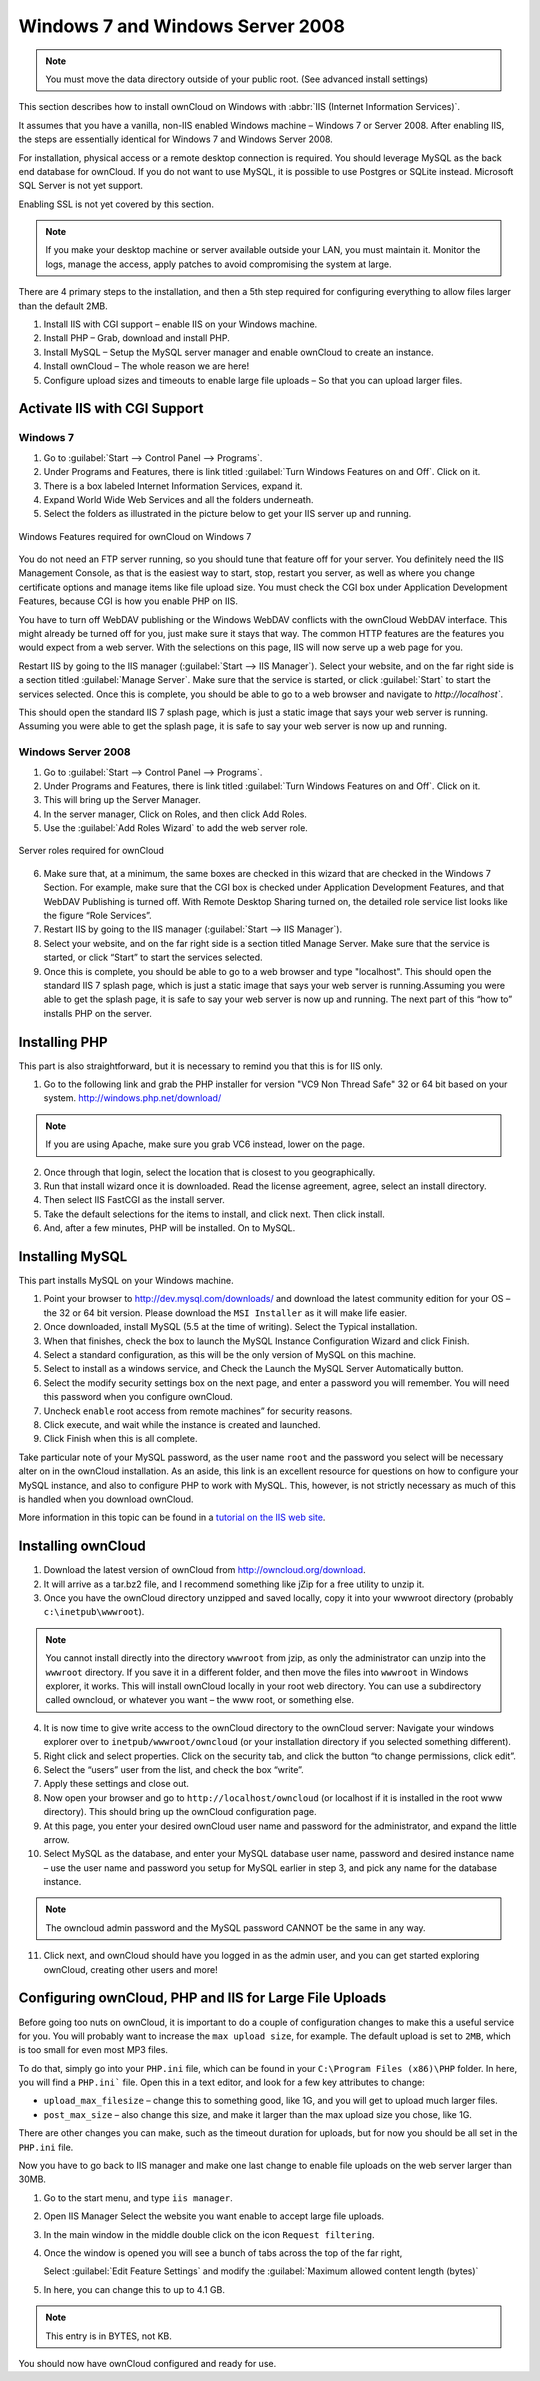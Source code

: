 Windows 7 and Windows Server 2008
---------------------------------

.. note:: You must move the data directory outside of your public root.
          (See advanced install settings)

This section describes how to install ownCloud on Windows with :abbr:`IIS
(Internet Information Services)`.

It assumes that you have a vanilla, non-IIS enabled Windows
machine – Windows 7 or Server 2008. After enabling IIS, the steps are
essentially identical for Windows 7 and Windows Server 2008.

For installation, physical access or a remote desktop connection is required.
You should leverage MySQL as the back end database for ownCloud.
If you do not want to use MySQL, it is possible to use Postgres or SQLite
instead. Microsoft SQL Server is not yet support.

Enabling SSL is not yet covered by this section.

.. note:: If you make your desktop machine or server available
          outside your LAN, you must maintain it. Monitor the logs, manage
	  the access, apply patches to avoid compromising the system at large.

There are 4 primary steps to the installation, and then a 5th step
required for configuring everything to allow files larger than the
default 2MB.

1. Install IIS with CGI support – enable IIS on your Windows machine.

2. Install PHP – Grab, download and install PHP.

3. Install MySQL – Setup the MySQL server manager and enable ownCloud to create
   an instance.

4. Install ownCloud – The whole reason we are here!

5. Configure upload sizes and timeouts to enable large file uploads – So that you
   can upload larger files.

Activate IIS with CGI Support
~~~~~~~~~~~~~~~~~~~~~~~~~~~~~

Windows 7
^^^^^^^^^

1. Go to :guilabel:`Start --> Control Panel --> Programs`.

2. Under Programs and Features, there is link titled :guilabel:`Turn Windows Features on
   and Off`. Click on it.

3. There is a box labeled Internet Information Services, expand it.

4. Expand World Wide Web Services and all the folders underneath.

5. Select the folders as illustrated in the picture below to get your IIS
   server up and running.

.. figure:: ../images/win7features.jpg
    :width: 250px
    :align: center
    :alt: Windows features required for ownCloud on Windows 7
    :figclass: align-center

    Windows Features required for ownCloud on Windows 7

You do not need an FTP server running, so you should tune
that feature off for your server. You definitely need the IIS Management
Console, as that is the easiest way to start, stop, restart you server,
as well as where you change certificate options and manage items like
file upload size. You must check the CGI box under Application
Development Features, because CGI is how you enable PHP on IIS.

You have to turn off WebDAV publishing or the Windows WebDAV
conflicts with the ownCloud WebDAV interface. This might already be
turned off for you, just make sure it stays that way. The common HTTP
features are the features you would expect from a web server.
With the selections on this page, IIS will now serve up a web page for you.

Restart IIS by going to the IIS manager (:guilabel:`Start --> IIS Manager`).
Select your website, and on the far right side is a section titled
:guilabel:`Manage Server`. Make sure that the service is started, or click
:guilabel:`Start` to start the services selected. Once this is complete, you
should be able to go to a web browser and navigate to `http://localhost``.

This should open the standard IIS 7 splash page, which is just a static image
that says your web server is running. Assuming you were able to get the
splash page, it is safe to say your web server is now up and running.


Windows Server 2008
^^^^^^^^^^^^^^^^^^^

1. Go to :guilabel:`Start --> Control Panel --> Programs`.

2. Under Programs and Features, there is link titled
   :guilabel:`Turn Windows Features on and Off`. Click on it.

3. This will bring up the Server Manager.

4. In the server manager, Click on Roles, and then click Add Roles.

5. Use the :guilabel:`Add Roles Wizard` to add the web server role.

.. figure:: ../images/winserverroles.jpg
    :width: 300px
    :align: center
    :alt: server roles required for owncloud
    :figclass: align-center

    Server roles required for ownCloud

6. Make sure that, at a minimum, the same boxes are checked in this wizard that
   are checked in the Windows 7 Section. For example, make sure that the CGI
   box is checked under Application Development Features, and that WebDAV
   Publishing is turned off. With Remote Desktop Sharing turned on, the
   detailed role service list looks like the figure “Role Services”.

7. Restart IIS by going to the IIS manager (:guilabel:`Start --> IIS Manager`).

8. Select your website, and on the far right side is a section titled Manage
   Server. Make sure that the service is started, or click “Start” to start the
   services selected.

9. Once this is complete, you should be able to go to a web browser and type
   "localhost". This should open the standard IIS 7 splash page, which is just
   a static image that says your web server is running.Assuming you were able
   to get the splash page, it is safe to say your web server is now up and
   running. The next part of this “how to” installs PHP on the server.

Installing PHP
~~~~~~~~~~~~~~

This part is also straightforward, but it is necessary to remind you that this
is for IIS only.

1. Go to the following link and grab the PHP installer for version "VC9 Non
   Thread Safe" 32 or 64 bit based on your system.
   http://windows.php.net/download/

.. note:: If you are using Apache, make sure you grab VC6 instead, lower on the
          page.

2. Once through that login, select the location that is closest to you
   geographically.

3. Run that install wizard once it is downloaded. Read the license agreement,
   agree, select an install directory.

4. Then select IIS FastCGI as the install server.

5. Take the default selections for the items to install, and click next. Then
   click  install.

6. And, after a few minutes, PHP will be installed. On to MySQL.

Installing MySQL
~~~~~~~~~~~~~~~~

This part installs MySQL on your Windows machine.

1. Point your browser to http://dev.mysql.com/downloads/ and download the
   latest community edition for your OS – the 32 or 64 bit version. Please
   download the ``MSI Installer`` as it will make life easier.

2. Once downloaded, install MySQL (5.5 at the time of writing). Select the
   Typical installation.

3. When that finishes, check the box to launch the MySQL Instance Configuration
   Wizard and click Finish.

4. Select a standard configuration, as this will be the only version of MySQL
   on this machine.

5. Select to install as a windows service, and Check the Launch the MySQL
   Server Automatically button.

6. Select the modify security settings box on the next page, and enter a
   password you will remember. You will need this password when you configure
   ownCloud.

7. Uncheck ``enable`` root access from remote machines” for security reasons.

8. Click execute, and wait while the instance is created and launched.

9. Click Finish when this is all complete.

.. You can make some pretty good educated guesses on the type of install needed
   for ownCloud. %% That's not really useful, clarify!

Take particular note of your MySQL password, as the user name ``root``
and the password you select will be necessary alter on in the ownCloud
installation. As an aside, this link is an excellent resource for questions on
how to configure your MySQL instance, and also to configure PHP to work with
MySQL. This, however, is not strictly necessary as much of this is handled when
you download ownCloud.

More information in this topic can be found in a `tutorial on the IIS web site`_.

.. _tutorial on the IIS web site:
   http://learn.iis.net/page.aspx/353/install-and-configure-mysql-for-php-applications-on-iis-7-and-above/

Installing ownCloud
~~~~~~~~~~~~~~~~~~~

1. Download the latest version of ownCloud from http://owncloud.org/download.

2. It will arrive as a tar.bz2 file, and I recommend something like jZip for a
   free utility to unzip it.

3. Once you have the ownCloud directory unzipped and saved locally, copy it
   into your wwwroot directory (probably ``c:\inetpub\wwwroot``).

.. note:: You cannot install directly into the directory ``wwwroot`` from jzip,
   as only the administrator can unzip into the ``wwwroot`` directory. If you save
   it in a different folder, and then move the files into ``wwwroot`` in Windows
   explorer, it works. This will install ownCloud locally in your root web
   directory. You can use a subdirectory called owncloud, or whatever you want –
   the www root, or something else.

4. It is now time to give write access to the ownCloud directory to the
   ownCloud server: Navigate your windows explorer over to
   ``inetpub/wwwroot/owncloud`` (or your installation directory if you selected
   something different).

5. Right click and select properties. Click on the security tab, and click the
   button “to change permissions, click edit”.

6. Select the “users” user from the list, and check the box “write”.

7. Apply these settings and close out.

8. Now open your browser and go to ``http://localhost/owncloud`` (or localhost
   if it is installed in the root www directory). This should bring up the
   ownCloud configuration page.

9. At this page, you enter your desired ownCloud user name and password for the
   administrator, and expand the little arrow.

10. Select MySQL as the database, and enter your MySQL database user name,
    password and desired instance name – use the user name and password you
    setup for MySQL earlier in step 3, and pick any name for the database
    instance.

.. note:: The owncloud admin password and the MySQL password CANNOT be the same
          in any way.

11. Click next, and ownCloud should have you logged in as the admin user, and
    you can get started exploring ownCloud, creating other users and more!

Configuring ownCloud, PHP and IIS for Large File Uploads
~~~~~~~~~~~~~~~~~~~~~~~~~~~~~~~~~~~~~~~~~~~~~~~~~~~~~~~~

Before going too nuts on ownCloud, it is important to do a couple of
configuration changes to make this a useful service for you. You will probably
want to increase the ``max upload size``, for example. The default upload is
set to ``2MB``, which is too small for even most MP3 files.

To do that, simply go into your ``PHP.ini`` file, which can be found in your
``C:\Program Files (x86)\PHP`` folder. In here, you will find a ``PHP.ini```
file. Open this in a text editor, and look for a few key attributes to
change:

+ ``upload_max_filesize`` – change this to something good, like 1G, and you
  will get to upload much larger files.

+ ``post_max_size`` – also change this size, and make it larger than the max
  upload size you chose, like 1G.

There are other changes you can make, such as the timeout duration for
uploads, but for now you should be all set in the ``PHP.ini`` file.

Now you have to go back to IIS manager and make one last change to enable file
uploads on the web server larger than 30MB.

1. Go to the start menu, and type ``iis manager``.

2. Open IIS Manager Select the website you want enable to accept large file
   uploads.

3. In the main window in the middle double click on the icon ``Request
   filtering``.

4. Once the window is opened you will see a bunch of tabs across the top of the
   far right,

   Select :guilabel:`Edit Feature Settings` and modify the :guilabel:`Maximum
   allowed content length (bytes)`

5. In here, you can change this to up to 4.1 GB.

.. note:: This entry is in BYTES, not KB.

You should now have ownCloud configured and ready for use.
